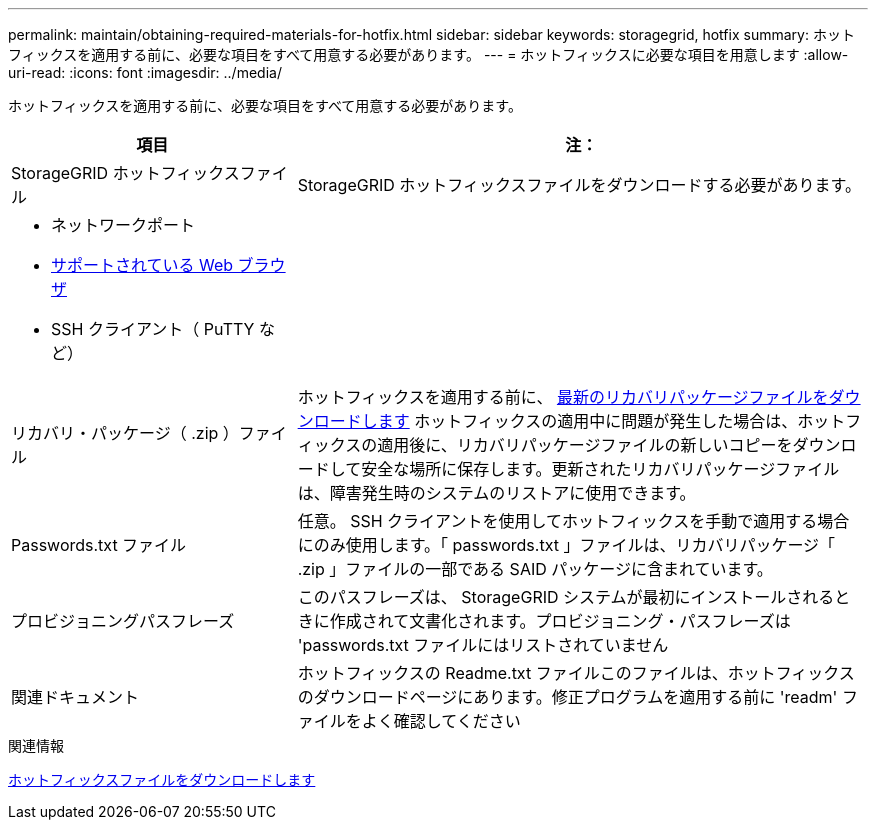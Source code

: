 ---
permalink: maintain/obtaining-required-materials-for-hotfix.html 
sidebar: sidebar 
keywords: storagegrid, hotfix 
summary: ホットフィックスを適用する前に、必要な項目をすべて用意する必要があります。 
---
= ホットフィックスに必要な項目を用意します
:allow-uri-read: 
:icons: font
:imagesdir: ../media/


[role="lead"]
ホットフィックスを適用する前に、必要な項目をすべて用意する必要があります。

[cols="1a,2a"]
|===
| 項目 | 注： 


 a| 
StorageGRID ホットフィックスファイル
 a| 
StorageGRID ホットフィックスファイルをダウンロードする必要があります。



 a| 
* ネットワークポート
* xref:../admin/web-browser-requirements.adoc[サポートされている Web ブラウザ]
* SSH クライアント（ PuTTY など）

 a| 



 a| 
リカバリ・パッケージ（ .zip ）ファイル
 a| 
ホットフィックスを適用する前に、 xref:downloading-recovery-package.adoc[最新のリカバリパッケージファイルをダウンロードします] ホットフィックスの適用中に問題が発生した場合は、ホットフィックスの適用後に、リカバリパッケージファイルの新しいコピーをダウンロードして安全な場所に保存します。更新されたリカバリパッケージファイルは、障害発生時のシステムのリストアに使用できます。



| Passwords.txt ファイル  a| 
任意。 SSH クライアントを使用してホットフィックスを手動で適用する場合にのみ使用します。「 passwords.txt 」ファイルは、リカバリパッケージ「 .zip 」ファイルの一部である SAID パッケージに含まれています。



 a| 
プロビジョニングパスフレーズ
 a| 
このパスフレーズは、 StorageGRID システムが最初にインストールされるときに作成されて文書化されます。プロビジョニング・パスフレーズは 'passwords.txt ファイルにはリストされていません



 a| 
関連ドキュメント
 a| 
ホットフィックスの Readme.txt ファイルこのファイルは、ホットフィックスのダウンロードページにあります。修正プログラムを適用する前に 'readm' ファイルをよく確認してください

|===
.関連情報
xref:downloading-hotfix-file.adoc[ホットフィックスファイルをダウンロードします]
